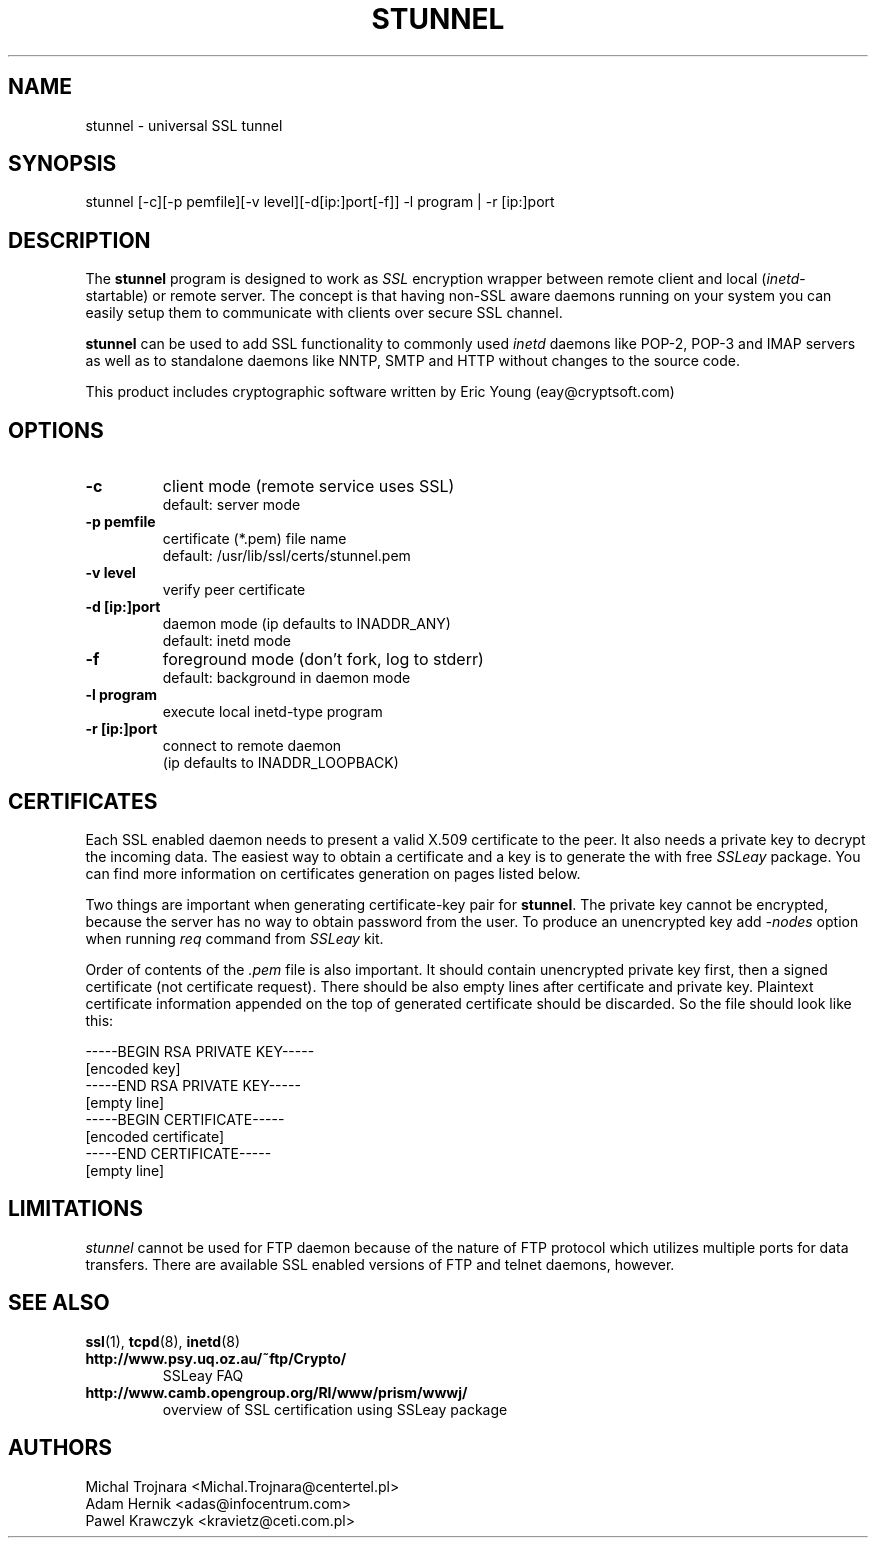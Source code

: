 .TH STUNNEL 8 "18 January 1999"
.SH NAME
stunnel \- universal SSL tunnel
.SH SYNOPSIS
stunnel [-c][-p pemfile][-v level][-d[ip:]port[-f]] -l program | -r [ip:]port
.SH DESCRIPTION
.PP
The \fBstunnel\fR program is designed to work as \fISSL\fR encryption wrapper 
between remote client and local (\fIinetd\fR-startable) or remote
server. The concept is that having non-SSL aware daemons running on
your system you can easily setup them to communicate with clients over
secure SSL channel.
.PP
.B stunnel
can be used to add SSL functionality to commonly used \fIinetd\fR
daemons like POP-2, POP-3 and IMAP servers as well as to standalone
daemons like NNTP, SMTP and HTTP without changes to the source code.
.PP
This product includes cryptographic software written by
Eric Young (eay@cryptsoft.com)
.SH OPTIONS
.TP
.B -c
client mode (remote service uses SSL)
.RS
default: server mode
.RE
.TP
.B -p pemfile
certificate (*.pem) file name
.RS
default: /usr/lib/ssl/certs/stunnel.pem
.RE
.TP
.B -v level
verify peer certificate
.TP
.B -d [ip:]port
daemon mode (ip defaults to INADDR_ANY)
.RS
default: inetd mode
.RE
.TP
.B -f
foreground mode (don't fork, log to stderr)
.RS
default: background in daemon mode
.RE
.TP
.B -l program
execute local inetd-type program
.TP
.B -r [ip:]port
connect to remote daemon
.RS
(ip defaults to INADDR_LOOPBACK)
.RE
.SH CERTIFICATES
Each SSL enabled daemon needs to present a valid X.509 certificate
to the peer. It also needs a private key to decrypt the incoming
data. The easiest way to obtain a certificate and a key is to 
generate the with free \fISSLeay\fR package. You can find more
information on certificates generation on pages listed below.
.PP
Two things are important when generating certificate-key pair for \fBstunnel\fR.
The private key cannot be encrypted, because the server has no way to obtain
password from the user. To produce an unencrypted key add \fI-nodes\fR option
when running \fIreq\fR command from \fISSLeay\fR kit.
.PP
Order of contents of the \fI.pem\fR file is also important. It should contain
unencrypted private key first, then a signed certificate
(not certificate request).
There should be also empty lines after certificate and private key.
Plaintext certificate information appended on the top of generated certificate
should be discarded. So the file should look like this:
.sp
.nf
-----BEGIN RSA PRIVATE KEY-----
[encoded key]
-----END RSA PRIVATE KEY-----
[empty line]
-----BEGIN CERTIFICATE-----
[encoded certificate]
-----END CERTIFICATE-----
[empty line]
.fi
.sp
.SH LIMITATIONS
\fIstunnel\fR cannot be used for FTP daemon because of the nature
of FTP protocol which utilizes multiple ports for data transfers.
There are available SSL enabled versions of FTP and telnet daemons, however.
.SH SEE ALSO
.BR ssl (1),
.BR tcpd (8),
.BR inetd (8)
.TP
.BI http://www.psy.uq.oz.au/~ftp/Crypto/
SSLeay FAQ
.TP
.BI http://www.camb.opengroup.org/RI/www/prism/wwwj/
overview of SSL certification using SSLeay package
.SH AUTHORS
.na
.nf
Michal Trojnara <Michal.Trojnara@centertel.pl>
Adam Hernik <adas@infocentrum.com>
Pawel Krawczyk <kravietz@ceti.com.pl>
